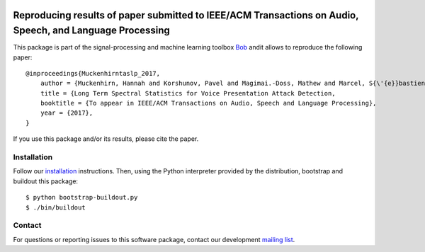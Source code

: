 .. vim: set fileencoding=utf-8 :
.. Tue  6 Dec 10:51:31 CET 2016

.. image:: http://img.shields.io/badge/docs-stable-yellow.png
   :target: http://beatubulatest.lab.idiap.ch/private/docs/bob/bob.paper.taslp_2017/stable/index.html
.. image:: http://img.shields.io/badge/docs-latest-orange.png
   :target: http://beatubulatest.lab.idiap.ch/private/docs/bob/bob.paper.taslp_2017/master/index.html
.. image:: https://gitlab.idiap.ch/bob/bob.paper.taslp_2017/badges/master/build.svg
   :target: https://gitlab.idiap.ch/bob/bob.paper.taslp_2017/commits/master
.. image:: https://img.shields.io/badge/gitlab-project-0000c0.svg
   :target: https://gitlab.idiap.ch/bob/bob.paper.taslp_2017
.. image:: http://img.shields.io/pypi/v/bob.paper.taslp_2017.png
   :target: https://pypi.python.org/pypi/bob.paper.taslp_2017


=========================================================================================================
Reproducing results of paper submitted to IEEE/ACM Transactions on Audio, Speech, and Language Processing
=========================================================================================================

This package is part of the signal-processing and machine learning toolbox
Bob_ andit allows to reproduce the following paper::

    @inproceedings{Muckenhirntaslp_2017,
        author = {Muckenhirn, Hannah and Korshunov, Pavel and Magimai.-Doss, Mathew and Marcel, S{\'{e}}bastien},
        title = {Long Term Spectral Statistics for Voice Presentation Attack Detection,
        booktitle = {To appear in IEEE/ACM Transactions on Audio, Speech and Language Processing},
        year = {2017},
    }

If you use this package and/or its results, please cite the paper.

Installation
------------

Follow our `installation`_ instructions. Then, using the Python interpreter
provided by the distribution, bootstrap and buildout this package::

  $ python bootstrap-buildout.py
  $ ./bin/buildout


Contact
-------

For questions or reporting issues to this software package, contact our
development `mailing list`_.


.. Place your references here:
.. _bob: https://www.idiap.ch/software/bob
.. _installation: https://www.idiap.ch/software/bob/install
.. _mailing list: https://www.idiap.ch/software/bob/discuss
